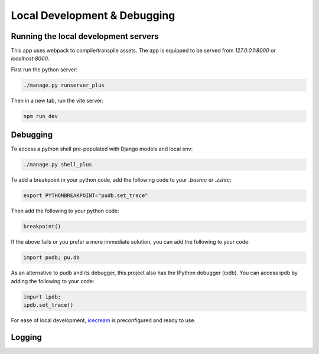 Local Development & Debugging
==============================

Running the local development servers
--------------------------------------

This app uses webpack to compile/transpile assets. The app is equipped to be served from `127.0.0.1:8000` or `localhost:8000`.

First run the python server:

.. code-block:: console

    ./manage.py runserver_plus

Then in a new tab, run the vite server:

.. code-block:: console

    npm run dev

Debugging
----------

To access a python shell pre-populated with Django models and local env:

.. code-block:: console

    ./manage.py shell_plus

To add a breakpoint in your python code, add the following code to your `.bashrc` or `.zshrc`:

.. code-block:: console

    export PYTHONBREAKPOINT="pudb.set_trace"

Then add the following to your python code:

.. code-block:: python

    breakpoint()

If the above fails or you prefer a more immediate solution, you can add the following to your code:

.. code-block:: python

    import pudb; pu.db

As an alternative to pudb and its debugger, this project also has the IPython debugger (ipdb). You can access ipdb by adding the following to your code:

.. code-block:: python

    import ipdb;
    ipdb.set_trace()

For ease of local development, `icecream <https://github.com/gruns/icecream>`_ is preconfigured and ready to use.

Logging
-------

